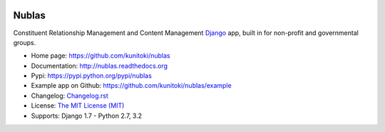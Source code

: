 .. image:: https://raw.github.com/kunitoki/nublas/master/nublas-logo.png
   :alt: Nublas
   :target: https://github.com/kunitoki/nublas

======
Nublas
======

Constituent Relationship Management and Content Management `Django <http://www.djangoproject.com>`_ app,
built in for non-profit and governmental groups.

.. |travis| image:: https://travis-ci.org/kunitoki/nublas.png?branch=master
   :alt: Build Status - master branch
   :target: https://travis-ci.org/kunitoki/nublas

.. |coveralls| image:: https://coveralls.io/repos/kunitoki/nublas/badge.png?branch=master
   :alt: Source code coverage - master branch
   :target: https://coveralls.io/r/kunitoki/nublas

.. |pythonversions| image:: https://pypip.in/py_versions/nublas/badge.png
    :target: https://pypi.python.org/pypi/nublas/
    :alt: Supported Python versions

.. |pypi| image:: https://pypip.in/v/nublas/badge.png
   :alt: Pypi latest version
   :target: https://pypi.python.org/pypi/nublas/

.. |downloads| image:: https://pypip.in/d/nublas/badge.png
   :alt: Pypi downloads
   :target: https://pypi.python.org/pypi/nublas/

.. |license| image:: https://pypip.in/license/nublas/badge.png
    :target: https://pypi.python.org/pypi/nublas/
    :alt: License

|pypi| |travis| |coveralls| |downloads| |pythonversions| |license|

* Home page: https://github.com/kunitoki/nublas
* Documentation: http://nublas.readthedocs.org
* Pypi: https://pypi.python.org/pypi/nublas
* Example app on Github: https://github.com/kunitoki/nublas/example
* Changelog: `Changelog.rst <https://github.com/kunitoki/nublas/blob/master/CHANGELOG.rst>`_
* License: `The MIT License (MIT) <http://opensource.org/licenses/MIT>`_
* Supports: Django 1.7 - Python 2.7, 3.2
